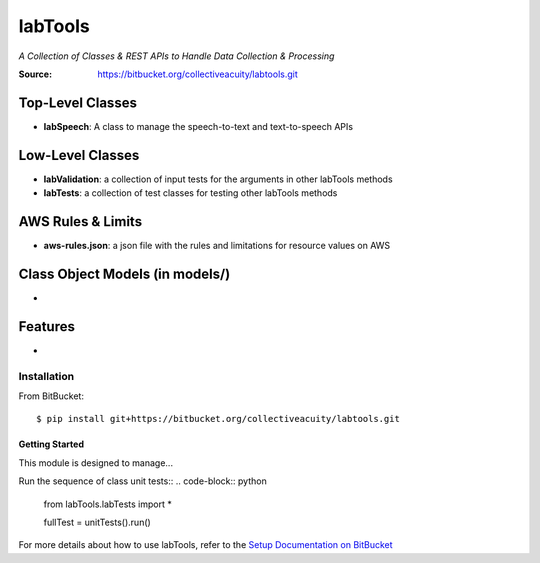 ========
labTools
========
*A Collection of Classes & REST APIs to Handle Data Collection & Processing*

:Source: https://bitbucket.org/collectiveacuity/labtools.git

Top-Level Classes
-----------------
- **labSpeech**: A class to manage the speech-to-text and text-to-speech APIs

Low-Level Classes
-----------------
- **labValidation**: a collection of input tests for the arguments in other labTools methods
- **labTests**: a collection of test classes for testing other labTools methods

AWS Rules & Limits
------------------
* **aws-rules.json**: a json file with the rules and limitations for resource values on AWS

Class Object Models (in models/)
--------------------------------
-

Features
--------
-

Installation
============
From BitBucket::

    $ pip install git+https://bitbucket.org/collectiveacuity/labtools.git


Getting Started
^^^^^^^^^^^^^^^
This module is designed to manage...

Run the sequence of class unit tests::
.. code-block:: python

    from labTools.labTests import *

    fullTest = unitTests().run()

For more details about how to use labTools, refer to the
`Setup Documentation on BitBucket
<https://bitbucket.org/collectiveacuity/labtools/SETUP.rst>`_